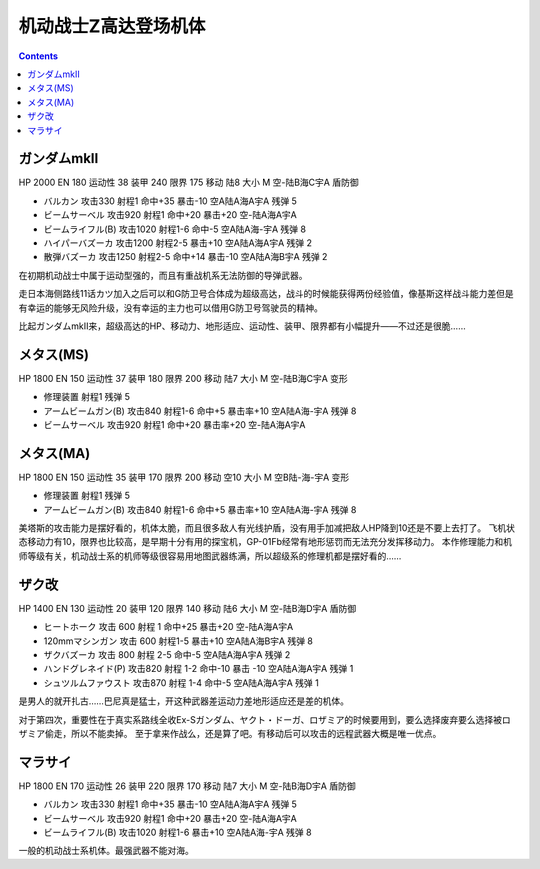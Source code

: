 .. _MobileSuitZGundamUnits:

机动战士Z高达登场机体
========================================

.. contents::

-----------------------
ガンダムmkII
-----------------------

HP 2000 EN 180 运动性 38 装甲 240 限界 175 移动 陆8 大小 M 空-陆B海C宇A 盾防御

* バルカン 攻击330 射程1 命中+35 暴击-10 空A陆A海A宇A 残弹 5
* ビームサーベル 攻击920 射程1 命中+20 暴击+20	空-陆A海A宇A 
* ビームライフル(B) 攻击1020 射程1-6 命中-5	空A陆A海-宇A 残弹 8
* ハイパーバズーカ 攻击1200 射程2-5 暴击+10	空A陆A海A宇A 残弹 2
* 散弾バズーカ 攻击1250 射程2-5  命中+14 暴击-10 空A陆A海B宇A 残弹 2

在初期机动战士中属于运动型强的，而且有重战机系无法防御的导弹武器。

走日本海侧路线11话カツ加入之后可以和G防卫号合体成为超级高达，战斗的时候能获得两份经验值，像基斯这样战斗能力差但是有幸运的能够无风险升级，没有幸运的主力也可以借用G防卫号驾驶员的精神。

比起ガンダムmkII来，超级高达的HP、移动力、地形适应、运动性、装甲、限界都有小幅提升——不过还是很脆……    

-----------------------
メタス(MS)
-----------------------

HP 1800 EN 150 运动性 37 装甲 180 限界 200 移动 陆7 大小 M 空-陆B海C宇A 变形

* 修理装置 射程1 残弹 5
* アームビームガン(B) 攻击840 射程1-6 命中+5 暴击率+10	空A陆A海-宇A 残弹 8
* ビームサーベル 攻击920 射程1  命中+20 暴击率+20 空-陆A海A宇A

-----------------------
メタス(MA)
-----------------------
HP 1800 EN 150 运动性 35 装甲 170 限界 200 移动 空10 大小 M 空B陆-海-宇A 变形

* 修理装置 射程1 残弹 5
* アームビームガン(B) 攻击840 射程1-6 命中+5 暴击率+10	空A陆A海-宇A 残弹 8

美塔斯的攻击能力是摆好看的，机体太脆，而且很多敌人有光线护盾，没有用手加减把敌人HP降到10还是不要上去打了。
飞机状态移动力有10，限界也比较高，是早期十分有用的探宝机，GP-01Fb经常有地形惩罚而无法充分发挥移动力。
本作修理能力和机师等级有关，机动战士系的机师等级很容易用地图武器练满，所以超级系的修理机都是摆好看的……

-----------------------
ザク改
-----------------------
HP 1400 EN 130 运动性 20 装甲 120 限界 140 移动 陆6 大小 M 空-陆B海D宇A 盾防御

* ヒートホーク 攻击 600 射程 1 命中+25 暴击+20 空-陆A海A宇A
* 120mmマシンガン 攻击 600 射程1-5 暴击+10 空A陆A海B宇A 残弹 8
* ザクバズーカ 攻击 800 射程 2-5 命中-5 空A陆A海A宇A 残弹 2
* ハンドグレネイド(P) 攻击820 射程 1-2 命中-10 暴击 -10 空A陆A海A宇A 残弹 1
* シュツルムファウスト 攻击870 射程 1-4 命中-5 空A陆A海A宇A 残弹 1

是男人的就开扎古……巴尼真是猛士，开这种武器差运动力差地形适应还是差的机体。

对于第四次，重要性在于真实系路线全收Ex-Sガンダム、ヤクト・ドーガ、ロザミア的时候要用到，要么选择废弃要么选择被ロザミア偷走，所以不能卖掉。
至于拿来作战么，还是算了吧。有移动后可以攻击的远程武器大概是唯一优点。

-----------------------
マラサイ
-----------------------

HP 1800 EN 170 运动性 26 装甲 220 限界 170 移动 陆7 大小 M 空-陆B海D宇A 盾防御

* バルカン 攻击330 射程1 命中+35 暴击-10 空A陆A海A宇A 残弹 5
* ビームサーベル 攻击920 射程1 命中+20 暴击+20	空-陆A海A宇A 
* ビームライフル(B) 攻击1020 射程1-6  暴击+10	空A陆A海-宇A 残弹 8

一般的机动战士系机体。最强武器不能对海。